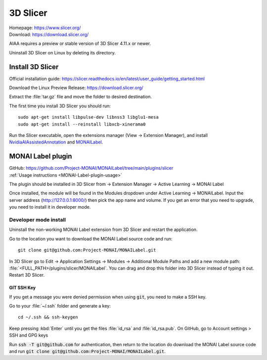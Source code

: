 =========
3D Slicer
=========
| Homepage: https://www.slicer.org/ 
| Download: https://download.slicer.org/ 

AIAA requires a preview or stable version of 3D Slicer 4.11.x or newer. 

.. (is this true?)

Uninstall 3D Slicer on Linux by deleting its directory.

Install 3D Slicer
=================

Official installation guide: https://slicer.readthedocs.io/en/latest/user_guide/getting_started.html

Download the Linux Preview Release: https://download.slicer.org/ 

Extract the :file:`tar.gz` file and move the folder to desired destination. 

The first time you install 3D Slicer you should run::

   sudo apt-get install libpulse-dev libnss3 libglu1-mesa 
   sudo apt-get install --reinstall libxcb-xinerama0 

Run the Slicer executable, open the extensions manager (View -> Extension Manager), and install `NvidiaAIAssistedAnnotation <https://github.com/NVIDIA/ai-assisted-annotation-client/blob/master/slicer-plugin/README.md>`_ and `MONAILabel <https://github.com/Project-MONAI/MONAILabel/tree/main/plugins/slicer>`_.

.. _MONAI-Label-plugin-install:

MONAI Label plugin
==================

| GitHub: https://github.com/Project-MONAI/MONAILabel/tree/main/plugins/slicer
| :ref:`Usage instructions <MONAI-Label-plugin-usage>`

The plugin should be installed in 3D Slicer from -> Extension Manager -> Active Learning -> MONAI Label

Once installed, the module will be found in the Modules dropdown under Active Learning -> MONAILabel. Input the server address (http://127.0.0.1:8000/) then pick the app name and volume.
If you get an error that you need to upgrade, you need to install it in developer mode.

Developer mode install
----------------------

Uninstall the non-working MONAI Label extension from 3D Slicer and restart the application.

Go to the location you want to download the MONAI Label source code and run::

    git clone git@github.com:Project-MONAI/MONAILabel.git

In 3D Slicer go to Edit -> Application Settings -> Modules -> Additional Module Paths and add a new module path: :file:`<FULL_PATH>/plugins/slicer/MONAILabel`. You can drag and drop this folder into 3D Slicer instead of typing it out. Restart 3D Slicer.

GIT SSH Key
~~~~~~~~~~~

If you get a message you were denied permission when using :code:`git`, you need to make a SSH key.

Go to your :file:`~/.ssh` folder and generate a key::

    cd ~/.ssh && ssh-keygen

Keep pressing :kbd:`Enter` until you get the files :file:`id_rsa` and :file:`id_rsa.pub`. On GitHub, go to Account settings > SSH and GPG keys

Run :code:`ssh -T git@github.com` for authentication, then return to the location do download the MONAI Label source code and run :code:`git clone git@github.com:Project-MONAI/MONAILabel.git`.
